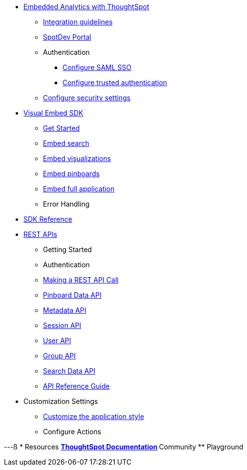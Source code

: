 :page-title: Navigation
:page-pageid: nav
:page-description: Main navigation

* xref:docs:intro-embed.adoc[Embedded Analytics with ThoughtSpot]
** xref:docs:integration-overview.adoc[Integration guidelines]
** xref:docs:spotdev-portal.adoc[SpotDev Portal]
** Authentication
*** xref:docs:configure-saml.adoc[Configure SAML SSO]
*** xref:docs:trusted-authentication.adoc[Configure trusted authentication]
** xref:docs:security-settings.adoc[Configure security settings]

* xref:docs:visual-embed-sdk.adoc[Visual Embed SDK]
** xref:docs:getting-started.adoc[Get Started]
** xref:docs:embed-search.adoc[Embed search]
** xref:docs:embed-a-viz.adoc[Embed visualizations]
** xref:docs:embed-pinboard.adoc[Embed pinboards]
** xref:docs:full-embed.adoc[Embed full application]
** Error Handling

* xref:docs:js-reference.adoc[SDK Reference]

* xref:docs:about-rest-apis.adoc[REST APIs]
** Getting Started
** Authentication
** xref:docs:calling-rest-api[Making a REST API Call]
** xref:docs:pinboarddata.adoc[Pinboard Data API]
** xref:docs:metadata-api.adoc[Metadata API]
** xref:docs:session-api.adoc[Session API]
** xref:docs:user-api.adoc[User API]
** xref:docs:group-api.adoc[Group API]
** xref:docs:search-data-api.adoc[Search Data API]
** xref:docs:rest-api-reference.adoc[API Reference Guide]
* Customization Settings
** xref:docs:customize-style.adoc[Customize the application style]

** Configure Actions 
////
* xref:docs:glossary.adoc[Glossary]

* Frequently asked questions
////
---ß
* Resources
** link://https://cloud-docs.thoughtspot.com[ThoughtSpot Documentation]
** Community
** Playground
////
*** xref:docs:upload-application-logos.adoc[Upload application logos]
*** xref:docs:set-chart-and-table-visualization-fonts.adoc[Set chart and table visualization fonts]
*** xref:docs:choose-background-color.adoc[Choose a background color]
*** xref:docs:select-chart-color-palettes.adoc[Select chart color palettes]
*** xref:docs:change-the-footer-text.adoc[Change the footer text]
////
